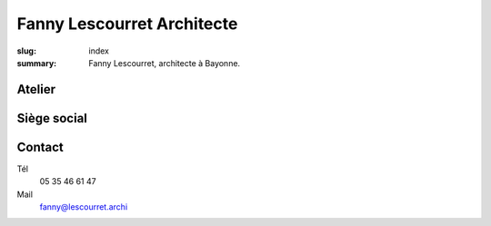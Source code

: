###########################
Fanny Lescourret Architecte
###########################

:slug: index
:summary: Fanny Lescourret, architecte à Bayonne.


Atelier
=======

.. raw:: html

   <address>31 boulevard Jean d'Amou
   64100 Bayonne</address>


Siège social
============

.. raw:: html
  
   <address>13 boulevard Alsace Lorraine
   64100 Bayonne</address>

Contact
=======

Tél
  05 35 46 61 47

Mail
  fanny@lescourret.archi
